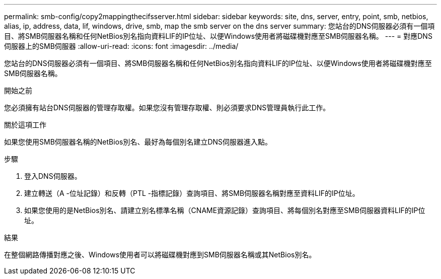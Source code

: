 ---
permalink: smb-config/copy2mappingthecifsserver.html 
sidebar: sidebar 
keywords: site, dns, server, entry, point, smb, netbios, alias, ip, address, data, lif, windows, drive, smb, map the smb server on the dns server 
summary: 您站台的DNS伺服器必須有一個項目、將SMB伺服器名稱和任何NetBios別名指向資料LIF的IP位址、以便Windows使用者將磁碟機對應至SMB伺服器名稱。 
---
= 對應DNS伺服器上的SMB伺服器
:allow-uri-read: 
:icons: font
:imagesdir: ../media/


[role="lead"]
您站台的DNS伺服器必須有一個項目、將SMB伺服器名稱和任何NetBios別名指向資料LIF的IP位址、以便Windows使用者將磁碟機對應至SMB伺服器名稱。

.開始之前
您必須擁有站台DNS伺服器的管理存取權。如果您沒有管理存取權、則必須要求DNS管理員執行此工作。

.關於這項工作
如果您使用SMB伺服器名稱的NetBios別名、最好為每個別名建立DNS伺服器進入點。

.步驟
. 登入DNS伺服器。
. 建立轉送（A -位址記錄）和反轉（PTL -指標記錄）查詢項目、將SMB伺服器名稱對應至資料LIF的IP位址。
. 如果您使用的是NetBios別名、請建立別名標準名稱（CNAME資源記錄）查詢項目、將每個別名對應至SMB伺服器資料LIF的IP位址。


.結果
在整個網路傳播對應之後、Windows使用者可以將磁碟機對應到SMB伺服器名稱或其NetBios別名。
